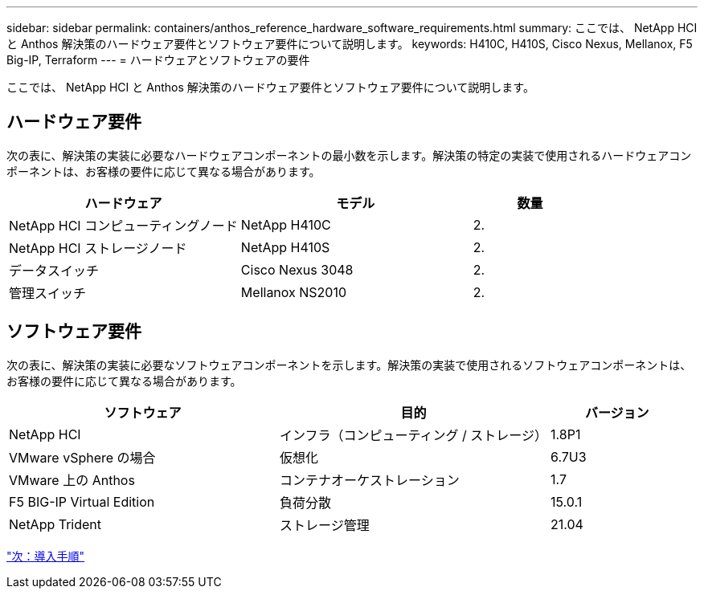 ---
sidebar: sidebar 
permalink: containers/anthos_reference_hardware_software_requirements.html 
summary: ここでは、 NetApp HCI と Anthos 解決策のハードウェア要件とソフトウェア要件について説明します。 
keywords: H410C, H410S, Cisco Nexus, Mellanox, F5 Big-IP, Terraform 
---
= ハードウェアとソフトウェアの要件


ここでは、 NetApp HCI と Anthos 解決策のハードウェア要件とソフトウェア要件について説明します。



== ハードウェア要件

次の表に、解決策の実装に必要なハードウェアコンポーネントの最小数を示します。解決策の特定の実装で使用されるハードウェアコンポーネントは、お客様の要件に応じて異なる場合があります。

[cols="40,40,20"]
|===
| ハードウェア | モデル | 数量 


| NetApp HCI コンピューティングノード | NetApp H410C | 2. 


| NetApp HCI ストレージノード | NetApp H410S | 2. 


| データスイッチ | Cisco Nexus 3048 | 2. 


| 管理スイッチ | Mellanox NS2010 | 2. 
|===


== ソフトウェア要件

次の表に、解決策の実装に必要なソフトウェアコンポーネントを示します。解決策の実装で使用されるソフトウェアコンポーネントは、お客様の要件に応じて異なる場合があります。

[cols="40,40,20"]
|===
| ソフトウェア | 目的 | バージョン 


| NetApp HCI | インフラ（コンピューティング / ストレージ） | 1.8P1 


| VMware vSphere の場合 | 仮想化 | 6.7U3 


| VMware 上の Anthos | コンテナオーケストレーション | 1.7 


| F5 BIG-IP Virtual Edition | 負荷分散 | 15.0.1 


| NetApp Trident | ストレージ管理 | 21.04 
|===
link:anthos_reference_workflow_summary.html["次：導入手順"]
